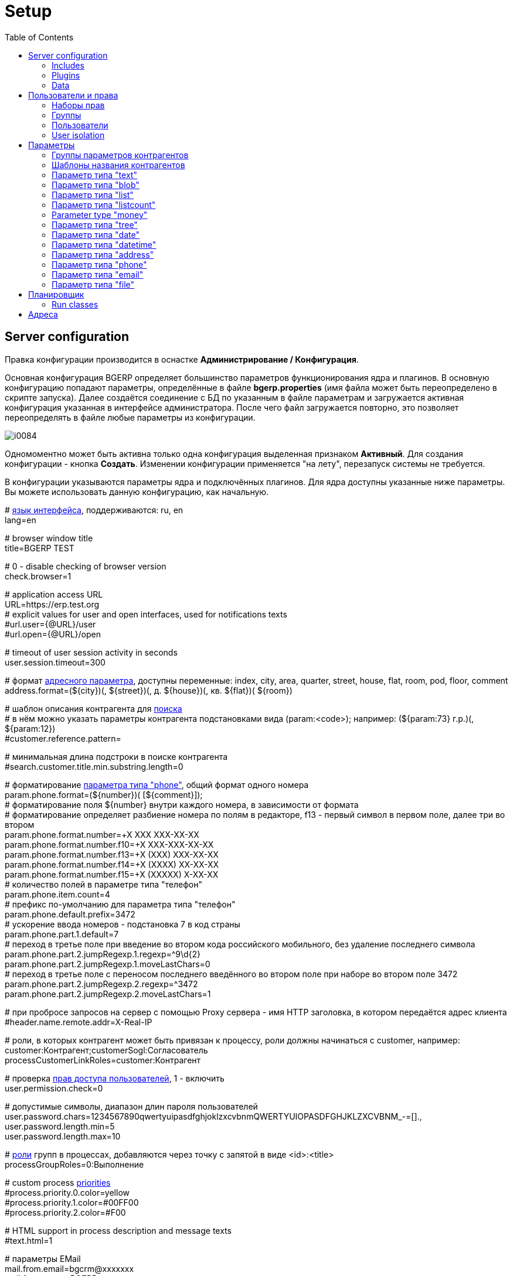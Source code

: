 = Setup
:toc:

[[config]]
== Server configuration
Правка конфигурации производится в оснастке *Администрирование / Конфигурация*.

Основная конфигурация BGERP определяет большинство параметров функционирования ядра и плагинов.
В основную конфигурацию попадают параметры, определённые в файле *bgerp.properties* (имя файла может быть переопределено в скрипте запуска).
Далее создаётся соединение с БД по указанным в файле параметрам и загружается активная конфигурация указанная в интерфейсе администратора.
После чего файл загружается повторно, это позволяет переопределять в файле любые параметры из конфигурации.

image::_res/i0084.png[]

Одномоментно может быть активна только одна конфигурация выделенная признаком *Активный*. Для создания конфигурации - кнопка *Создать*.
Изменении конфигурации применяется "на лету", перезапуск системы не требуется.

В конфигурации указываются параметры ядра и подключённых плагинов. Для ядра доступны указанные ниже параметры.
Вы можете использовать данную конфигурацию, как начальную.

[example]
:hardbreaks:
====
# <<../project/index.adoc#l10n, язык интерфейса>>, поддерживаются: ru, en
lang=en

# browser window title
title=BGERP TEST

# 0 - disable checking of browser version
check.browser=1

# application access URL [[config-app-url]]
URL=https://erp.test.org
# explicit values for user and open interfaces, used for notifications texts
#url.user={@URL}/user
#url.open={@URL}/open

# timeout of user session activity in seconds
user.session.timeout=300

# формат <<#param-address, адресного параметра>>, доступны переменные: index, сity, area, quarter, street, house, flat, room, pod, floor, comment [[config-param-address]]
address.format=(${city})(, ${street})(, д. ${house})(, кв. ${flat})( ${room})

# шаблон описания контрагента для [[config-search]] <<search.adoc#, поиска>>
# в нём можно указать параметры контрагента подстановками вида (param:<code>); например: (${param:73} г.р.)(, ${param:12})
#customer.reference.pattern=

# минимальная длина подстроки в поиске контрагента
#search.customer.title.min.substring.length=0

# форматирование <<#param-phone, параметра типа "phone">>, общий формат одного номера [[config-param-phone]]
param.phone.format=(${number})( [${comment}]);
# форматирование поля ${number} внутри каждого номера, в зависимости от формата
# форматирование определяет разбиение номера по полям в редакторе, f13 - первый символ в первом поле, далее три во втором
param.phone.format.number=+X XXX XXX-XX-XX
param.phone.format.number.f10=+X XXX-XXX-XX-XX
param.phone.format.number.f13=+X (XXX) XXX-XX-XX
param.phone.format.number.f14=+X (XXXX) XX-XX-XX
param.phone.format.number.f15=+X (XXXXX) X-XX-XX
# количество полей в параметре типа "телефон"
param.phone.item.count=4
# префикс по-умолчанию для параметра типа "телефон"
param.phone.default.prefix=3472
# ускорение ввода номеров - подстановка 7 в код страны
param.phone.part.1.default=7
# переход в третье поле при введение во втором кода российского мобильного, без удаление последнего символа
param.phone.part.2.jumpRegexp.1.regexp=^9\d{2}
param.phone.part.2.jumpRegexp.1.moveLastChars=0
# переход в третье поле с переносом последнего введённого во втором поле при наборе во втором поле 3472
param.phone.part.2.jumpRegexp.2.regexp=^3472
param.phone.part.2.jumpRegexp.2.moveLastChars=1

# при пробросе запросов на сервер с помощью Proxy сервера - имя HTTP заголовка, в котором передаётся адрес клиента
#header.name.remote.addr=X-Real-IP

# [[config-customer-process-role]] роли, в которых контрагент может быть привязан к процессу, роли должны начинаться с customer, например: customer:Контрагент;customerSogl:Согласователь
processCustomerLinkRoles=customer:Контрагент

# проверка <<#user, прав доступа пользователей>>, 1 - включить [[config-user]]
user.permission.check=0

# допустимые символы, диапазон длин пароля пользователей
user.password.chars=1234567890qwertyuipasdfghjoklzxcvbnmQWERTYUIOPASDFGHJKLZXCVBNM_-=[].,
user.password.length.min=5
user.password.length.max=10

# <<process/index.adoc#group-executor-role, роли>> [[config-group-executor-role]] групп в процессах, добавляются через точку с запятой в виде <id>:<title>
processGroupRoles=0:Выполнение

# custom process <<process/index.adoc#priority, priorities>> [[config-process-priority]]
#process.priority.0.color=yellow
#process.priority.1.color=#00FF00
#process.priority.2.color=#F00

# HTML support in process description and message texts
#text.html=1

# параметры EMail
mail.from.email=bgcrm@xxxxxxx
mail.from.name=BGERP
mail.smtp.host=
mail.smtp.user=
mail.smtp.pswd=
# SMTP SSL протокол
#mail.transport.protocol=smtps
# порт, если не указано - 25 для SMTP, 465 для SMTP SSL
#mail.smtp.port=
# отладка почтового обмена SMTP
#mail.debug=1

# EMail для экстренных уведомлений о проблемах в системе
#alarm.mail=

# <<message.adoc#process, теги>> сообщений [[config-message-tag]]
tag.1.title=Реквизиты
tag.1.color=red
tag.2.title=ТЗ
tag.2.color=green
tag.3.title=TODO
tag.3.color=magenta

# максимальное время выполнения обработчика события в мс. до принудительного прерывания
event.process.timeout=5000

# перечень через запятую динамических или обычных классов, реализующих интерфейс java.lang.Runnable, запускаемых при старте сервера [[config-on-start]]
#runOnStart=
# перечень через запятую динамических или обычных классов, объекты которых создаются при старте сервера, при перекомпиляции динамических классов создание объектов производится повторно
#createOnStart=

# <<#scheduler, планировщик>>, запуск - 1 [[config-scheduler]]
scheduler.start=1

# remove log/access logs older than days, default is 60
#log.access.max.days=60

# сброс кэша новостей каждые указанное количество секунд, может быть необходимо лишь при импорте новостей извне в БД
#flush.news.everySeconds=

# 1 - база доступна только на чтение, отключение записи логов и сохранения параметров интерфейса
#db.readonly=1
====

:hardbreaks!:

[[config-include]]
=== Includes
In main configuration may be included sub-configurations. Included configurations are shown under a parent one with indentation. Only one level of depth is supported for now.

image::_res/config_include.png[with="800px"]

Top-level main configurations not having includes can be also included in other configurations, like <<process/index.adoc#type-config, process type>> using constructions like:
[source]
----
include.<configId>=1
----

Where *<configId>* - ID of included main configuration.

Such type of includes were earlier allowed also for main configuration, but now that is a deprecated way. Using it causes such log messages.
[source]
----
WARN [main] Setup - Used old-style included config 2 in config 1
----

[[config-plugin]]
=== Plugins
The most part of the product's functionality is available in form of plugins.
By default the application searches and enables all the plugins, that may be confusing users and overloading the system.
To reduce visible functionality it is recommended to define in main <<config, configuration>>:
[source]
----
plugin.enable.default=0
----

For every activated plugin make own <<config-include, included>> configuration named *Plugin <name>*, starting from key: *<plugin>:enable=1*
and with all other required keys after. In case of big size, multiple plugin configurations may be used.
Example of included configuration named *Plugin Blow BGERP Projects*, for marking skipped blocks used multiple points:
[source]
----
blow:enable=1

blow:board.2.title=BGERP Projects
blow:board.2.queueId=6
blow:board.2.stringExpressionCell=<<END
     result = "";
     ........
     return result;
END
blow:board.2.openUrl=bgerp-is
....
----

[[config-data]]
=== Data
NOTE: You can skip this section at first reading.

The application stores almost all the data in MySQL DB server, access credentials for that are defined in *properties* file.
There are also stored file's metadata, but file bodies are persisted in `filestorage` directory.

NOTE: In former versions file bodies were stored as a flat list, that may be changed <<scheduler-run, running>> javadoc:org.bgerp.util.file.MoveToSubDirs[] class.

[[user]]
== Пользователи и права
Все действия пользователей в системе выполняются через проверку прав.
Правка пользователей и полномочий производится в оснастках *Администрирование / Пользователи / ...*.
Редактирование учётных записей пользователей, их прав доступа и групп.

NOTE: Проверка прав доступа включается <<#config-user, переменной конфигурации>>.

[[user-perm-set]]
=== Наборы прав
Наборы прав определяют разрешаемые пользователю действия. При установке в системе присутствует пустой набор прав *Администраторы*.
Целесообразно разрешить данному набору все действия, используя его для наделения пользователей полными правами.

NOTE: На этапе начального изучения системы вам будет достаточно этого набора прав.

image::_res/i0085.png[]

Кнопка *R* в таблице наборов позволяет перенести на набор все действия другого набора, выбранного из открываемого списка.
В редакторе набора прав указывается его название, конфигурация. В дереве действий указываются разрешённые набору действия.

image::_res/i0086.png[]

[[user-group]]
=== Группы
Группы пользователей обозначают подразделения в организации и выступают группами решения для подсистемы <<process/index.adoc#, процессов>>.

image::_res/i0087.png[]

В группе могут быть указаны <<process/queue.adoc#, очереди процессов>>, наборы прав, конфигурация.
Подробно о логике работы системы ограничений см. далее, в описании редактора пользователей.

Группы выстроены в иерархию, что позволяет учитывать службы, отделы и другие структурные единицы организации.
Кнопка *C* в таблице позволяет вырезать группу, переместив её в новое место в иерархии.
Флаг скрытости предназначен для обозначения ныне не существующих подразделений.

[[user-user]]
=== Пользователи
В свойствах пользователя указывается одна или несколько групп с указанием периода, наборы прав, имя пользователя, его логин и пароль.
Пользователи выступают исполнителями для подсистемы <<process/index.adoc#, процессов>>.

image::_res/i0088.png[]

Параметры пользователя определяются в редакторе <<param, параметров>>.

Группы пользователя определяют вхождение пользователя в подразделения.

[[united-user-config]]
Результирующие права пользователя, параметры его конфигурации и разрешённые очереди процессов определяются описанным ниже образом.
Сложение списка обозначает добавление в конец списка новых элементов.
[square]
* Действующий список групп (ДСГ) - упорядоченный список = список групп в алфавитном порядке (как отображаются в списке групп), из них оставлены только действующие в настоящий момент у пользователя.
* Действующий список наборов прав (ДСНП) - упорядоченный список = списки всех наборов прав групп ДСГ + список наборов прав пользователя.
* Действующая конфигурация (ДК) - строка = конфигурации всех наборов прав из ДСНП + конфигурации всех групп из ДСГ (конфигурация каждой группы составлена из конфигурации всех его предков + конфигурация группы) + конфигурация пользователя. Переменная более поздно добавленная в конфигурацию переопределит более раннюю.
* Очереди процессов = список очередей процессов, из которых оставлены очереди указанные в пользователе либо в одной из групп ДСГ.
* Разрешения = разрешения из наборов прав ДСНП + разрешения из пользователя.
* Роли - набор = роли всех наборов прав ДСНП + роли из пользователя.

Схема довольно сложна, однако позволяет очень гибко настраивать права пользователей.
[[user-action-tree]]
Редактор разрешённых действий в наборе прав и пользователе представляет из себя *дерево действий* следующего вида:

image::_res/i0089.png[]

Установка галочки на узле дерева разрешает действия. У некоторых действий есть конфигурация, задающая дополнительные ограничения.
Заданные переменные конфигураций отображаются в квадратных скобках рядом с действиями (на снимке выше для действия "Просмотр пользователей").
Для открытия редактора конфигурации действия необходимо кликнуть мышью в скобки. При этом отобразится диалог следующего вида.

image::_res/action_tree_edit_dialog.png[]

Над панелью ввода конфигурации действия отображается подсказка по допустимым параметрам.

В данную конфигурацию допускается подставлять переменные из действующей конфигурации пользователя.
Подстановка осуществляется макросом *{@<paramName>}*, где *<paramName>* - параметр из конфигурации. Например: *groupSet={@smGroup}*.
Так, на приведённым ранее снимке пользователю разрешают просматривать список пользователя только входящих в те же группы, что и он сам.
Используется подставновка системной переменной из действующей конфигурации пользователя.

В зависимости от разрешённых действий и их конфигураций в интерфейсе, отображаемом пользователю, могут скрываться либо отображаться различные элементы.

CAUTION: Для пользователя с кодом 1 конфигурации действий не применяются, данному пользователю всегда разрешены все действия, но с пустыми конфигурациями.

Опции конфигурации пользователя (они могут попасть в неё из указанных выше конфигураций):
[source]
----
# отключение проверки прав
#dontCheckPermission=1
# открытие оснасток после авторизации зафиксированной (в данном примере - поиск и обработка сообщений), разделитель - запятая
#on.login.open.pinned=/user/search,/user/message/queue
# открытие оснасток после авторизации (в данном примере - обработка сообщений), разделитель - запятая
#on.login.open=/user/message/queue
----

[[user-isolation]]
=== User isolation
Изоляция позволяет ограничить доступные пользователю данные и применяется ко всем действиям, запрашивающим и модифицирующим эти данные.
Параметры изоляции задаются в <<united-user-config, объединённой конфигурации пользователя>>.

[source]
----
isolation.process=<processIsolation>
----
Где:
[square]
* *<processIsolation>* - process isolation mode, can take one of the following values.

[square]
* *executor* - uses sees only processes where he is an executor;
* *group* - uses sees only processes where execution groups are intersected with his current groups.

For *group* mode may be defined additionally process types which have *executor* isolation level.
[source]
----
isolation.process.group.executor.typeIds=<typeIds>
----
Where *<typeIds>* comma separated list of process type IDs.

[[user-isolation-process-type-filter]]
==== Creation process type filtering
Isolation mode *group* restricts available types for process creation.

The same logic without isolation can be archived using *onlyPermittedTypes* option in <<user-perm-set, permissions>>.

[[param]]
== Параметры
Для большинства сущностей в системе возможно определение настраиваемых параметров.
Редактирование перечня параметров осуществляется в оснастке *Администрирование / Параметры* интерфейса.
Выбор сущности, для которой определяются параметры, производится в выпадающем списке. Список может расширяться при установке плагинов.

image::_res/i0090.png[]

Редактор параметра выглядит следующим образом. Для всех типов кроме спискового (отличия будут рассмотрены далее) его вид идентичен.

image::_res/i0091.png[]

Таблица параметров сущности выглядит подобным образом. Порядок записи в таблице определяется числовым полем *Порядок* параметра,
либо порядком, задаваемым при привязке к типу процесса либо группе параметров.

image::_res/i0092.png[]

Свойство *Скрипт* параметра позволяет установить <<extension.adoc#run, класс>>, обрабатывающий события изменения параметра.
Ключи конфигурации параметра различаются для типов параметров, общие для всех типов необязательные значения:

[source]
----
# коды параметров сущности, которые должны быть заполнены перед установкой данного параметра
requireBeforeFillParamIds=<codes>
# коды параметров сущности, которые должны быть пустыми перед установкой данного параметра
requireBeforeEmptyParamIds=<codes>
# теги параметра через запятую - тегированный параметр можно просматривать или править
# только явно разрешив тег в настройке прав на изменение параметра либо просмотр параметров
tags=<tags>
# редактор параметра недоступен (параметр загружается посредством API к БД либо HTTP API)
readonly=1
----

Где:
[square]
* *<codes>* - коды параметров через запятую;
* *<tags>* - теги через запятую.

[[customer-param-group]]
=== Группы параметров контрагентов
Группа параметров необходима для ограничения списка параметров контрагента определённого объекта. Например: "Физическое лицо", "Юридическое лицо".

=== Шаблоны названия контрагентов
Шаблон названия позволяет устанавливать зависимость названия объектов от его параметров.
Подстановка параметров осуществляется макросами вида *${param_<code>}*, где *<code>* - уникальный код параметра.
Так, например, возможна генерация названия контрагента юридического лица из параметров спискового "Форма собственности"
и текстового "Наименование организации", что предотвращает дублирование информации.
При изменении параметров в дальнейшем наименование объекта будет правиться автоматически.

[[param-text]]
=== Параметр типа "text"
Однострочная строка до 250 символов.
В конфигурации параметра могут быть указаны следующие необязательные параметры:
[source]
----
saveOn=<saveOn>
# параметр содержит URL, в просмотре параметров отображение ссылки перехода по ссылке
showAsLink=1
# вместо значение параметра выводится <ЗНАЧЕНИЕ ЗАШИФРОВАНО>, параметр можно только поправить, нельзя просмотреть
encrypt=encrypted
----

Где:
[square]
* *<saveOn>* - режим сохранения, может быть *focusLost*, по-умолчанию сохранение производится по нажатию кнопки Ок либо Enter.

Также в конфигурации параметра могут быть указаны одна или несколько конструкций вида:
[source]
----
regexp.<n>.title=<title>
regexp.<n>.regexp=<regexp>
----

Где:
[square]
* *<n>* - число, порядковый номер регулярного выражения;
* *<title>* - наименование шаблона;
* *<regexp>* - <<extension.adoc#regexp, регулярное выражение>>, описывающее шаблон.

При наличии в конфигурации текстового параметра подобных конструкций вводимая строка будет проверяться на совпадение хотя бы с одним из шаблонов, например:
[source]
----
regexp.1.title=<город без г.>,<улица без ул.>,<дом без д.>
regexp.1.regexp=[а-яА-Я\s\-]+,[\dа-яА-Я\s\-]+,\s*[\dа-яА-Я/]+
regexp.2.title=<город без г.>,<улица без ул.>,<дом без д.>,<номер квартиры>
regexp.2.regexp=[а-яА-Я\s\-]+,[\dа-яА-Я\s\-]+,\s*[\dа-яА-Я/]+,*\s*\d+
regexp.3.title=<город без г.>,<улица без ул.>,<дом без д.>,<номер квартиры>, <номер комнаты>
regexp.3.regexp=[а-яА-Я\s\-]+,[\dа-яА-Я\s\-]+,\s*[\dа-яА-Я/]+,*\s*\d+,\s*\d+
----

В данном случае параметр контрагента адрес по прописке проверяется на соответствие одному из шаблонов. Содержание шаблонов легко понять из атрибутов title.

В таблице параметр выглядит следующим образом:

image::_res/i0013.png[]

[[param-blob]]
=== Параметр типа "blob"
Большая многострочная строка до 65000 символов. В конфигурации параметра могут быть указаны следующие необязательные параметры:
[source]
----
rows=<rows>
saveOn=<saveOn>
----

Где:
[square]
* *<rows>* - количество отображаемых в редакторе строк, по-умолчанию 4;
* *<saveOn>* - режим сохранения, может быть "focusLost" (потеря фокуса полем), по-умолчанию сохранение производится по нажатию кнопки Ок.

В таблице параметр выглядит следующим образом:

image::_res/i0014.png[]

[[param-list]]
=== Параметр типа "list"
Параметр с выбираемыми из набора значениями. Значения могут быть определены как конфигурации параметра так и во внешнем справочнике,
на который ссылается параметр. Для некоторых значений можно добавить возможность или установить обязательное требование указания комментария.

В конфигурации параметра могут быть указаны следующие необязательные параметры:
[source]
----
# мультивыбор
multiple=1
# сохранение сразу после выбора значения, без нажатия кнопки Ок (только для параметра с одним выбором)
saveOn=select
editAs=<editAs>
#
# сортировка значений по наименованию а не в порядке кодов
sort.mode=byTitle
#
allowCommentValues=<allowCommentValues>
needCommentValues=<needCommentValues>
#
directory=<dirName>
availableValues=<values>
availableValuesInnerJoinFilter=<joinTable>;<joinColumn>;<joinFilter>
----

Где:
[square]
* *<editAs>* - может принимать значения combo - по-умолчанию, выпадающий список, radio - выбор значения в виде переключателей, select - выпадающий список с возможностью поиска значения;
* *<dirName>* - справочник, из которого берутся значения, может быть "address_city" для городов, если справочника нет - значения указываются в самом параметре;
* *<values>* - допустимые коды значений через запятую;
* *<allowCommentValues>* - перечень значений для которых допустимо указание комментария, возможно указание диапазонов, например: 1-3,7,9-14
* *<needCommentValues>* - перечень значений для которых обязателен комментарий, указывается аналогично <allowCommentValues>;
* *<joinTable>* - имя таблицы, с которой осуществляется фильтрующая операция SQL INNER JOIN справочной таблицы;
* *<joinColumn>* - колонка таблицы, по которой проводится JOIN столбца id справочной таблицы;
* *<joinFilter>* - дополнительное условие INNER JOIN.

Пример конфигурации параметра, в котором доступны контрагенты, входящие в группу с кодом 3.
[source]
----
multiple=1
directory=customer
availableValuesInnerJoinFilter=customer_group;customer_id;group_id IN (3)
----

Пример параметра с одним значением. Конфигурация - как выглядит в таблице и редактирование.

image::_res/i0018.png[]

image::_res/i0016.png[]

Пример параметра с несколькими значениями (мультивыбор). Конфигурация - как выглядит в таблице и редактирование.

image::_res/i0015.png[]

image::_res/i0020.png[]

[[param-listcount]]
=== Параметр типа "listcount"
Позволяет выбирать перечислимые значения с указанием количества для них.
На снимке экрана ниже - редактор свойств параметра, конфигурирование значений аналогично параметру типа "list".

image::_res/param_listcount.png[]

В таблице параметров.

image::_res/param_listcount_table.png[]

Редактор.

image::_res/param_listcount_editor.png[]

[[param-money]]
=== Parameter type "money"
Decimal number with two digits after delimiter.

In configuration may be defined the following non-mandatory options:
[source]
----
saveOn=<saveOn>
----

Where:
[square]
* *<saveOn>* - save mode, can be *focusLost*, by default stores by pressing *Enter* or *OK* button..

[[param-tree]]
=== Параметр типа "tree"
Допустимые значения могут быть организованы в дерево.
В конфигурации параметра могут быть указаны следующие необязательные параметры:
[source]
----
# несколько значений в дереве
multiple=1
----

Как выглядят конфигурация, таблица параметров и редактирование.

image::_res/param_tree.png[]

image::_res/param_tree_table.png[]

image::_res/param_tree_editor.png[]

[[param-date]]
=== Параметр типа "date"
Дата: год - месяц - день.
В конфигурации параметра могут быть указаны следующие необязательные параметры:
[source]
----
# возможность смены месяца
changeMonth=true
# возможность смены года
changeYear=true
yearRange=<yearRange>
# возможность редактирования поля с клавиатуры
editable=1
saveOn=<saveOn>
# при редактировании поля отправка классу-обработчику изменений параметра события ru.bgcrm.event.DateChangingEvent, позволяющего раскрашивать даты различными цветами и сопровождать примечаниями
#sendColorMapRequest=1
----

Где:
[square]
* *<yearRange>* - диапазон отображаемых лет в выпадающем списке годов, могут быть значения от текущего года, например: *-10:+30* , либо значения от текущей выбранной даты, например: *c:-10:c+30*, по-умолчанию *с-10:с+10*;
* *<saveOn>* - режим сохранения, может быть "focusLost" (потеря фокуса полем) либо "enter" (нажатие клавиши "Enter"), по-умолчанию режим "enter"; актуально только при *editable=1*.

IMPORTANT: Для параметра yearRange нулевое значение указывать как +0, например: -10:+0

В таблице параметр и его редактор выглядят следующим образом.

image::_res/i0021.png[]

image::_res/i0022.png[]

[[param-datetime]]
=== Параметр типа "datetime"
Дата + время различной точности.
В конфигурации параметра могут быть указаны следующие необязательные параметры:
[source]
----
type=<type>
stepHour=<stepHour>
stepMinute=<stepMinute>
#
# при редактировании поля отправка классу-обработчику изменений параметра события ru.bgcrm.event.DateChangingEvent, позволяющего раскрашивать даты различными цветами и сопровождать примечаниями
#sendColorMapRequest=1
----

Где:
[square]
* *<type>* - может принимать значения ymdh, ymdhm, ymdhms в зависимости от требуемой точности поля;
* *<stepHour>* - шаг в выборе часов;
* *<stepMinute>* - шаг в выборе минут.

Пример параметра. Конфигурация, как выглядит в таблице и редактирование.

image::_res/i0023.png[]

image::_res/i0025.png[]

[[param-address]]
=== Параметр типа "address"
Адресный, ссылающийся на дом в справочнике адресов.
В конфигурации параметра могут быть указаны следующие необязательные параметры:
[source]
----
# несколько адресов в параметре
multiple=1
----

Как выглядит в таблице и редактирование.

image::_res/i0026.png[]

image::_res/i0027.png[]

Доступен контекстный поиск по подстроке улицы и дому.
Несмотря на приведённый пример использовать подобный параметр для адреса прописки не следует,
т.к. он требует наличия в справочнике домов записей обо всех домах, используемых в значениях параметров.

NOTE: Формат строки отображаемой в таблице задаётся в <<config-param-address, конфигурации>>.

[[param-phone]]
=== Параметр типа "phone"
Один или несколько телефонов с комментариями. В конфигурации параметра ничего не указывается.
Как выглядит в таблице и редактирование.

image::_res/i0028.png[]

image::_res/i0029.png[]

NOTE: Количество записей в параметре и формат строки, отображаемой в таблице, задаётся в <<config-param-phone, конфигурации>>.

[[param-email]]
=== Параметр типа "email"
Один или несколько EMail адресов либо только адресов доменов с комментариями.
В конфигурации параметра могут быть указаны следующие необязательные параметры:
[source]
----
# несколько EMail в параметре
multiple=1
----

Как выглядит в таблице и редактирование.

image::_res/i0055.png[]

image::_res/i0056.png[]

[[param-file]]
=== Параметр типа "file"
Один или несколько файлов. В конфигурации параметра могут быть указаны следующие необязательные параметры:
[source]
----
# несколько файлов в параметре
multiple=1
----

image::_res/i0054.png[]

[[scheduler]]
== Планировщик
NOTE: Вы можете пропустить этот раздел при первом знакомстве с системой.

Подсистема планировщика позволяет выполнять периодический запуск определённых задач.
Для запуска задачи в конфигурацию сервера добавляются записи вида:
[source]
----
scheduler.task.<id>.class=<class_name>
scheduler.task.<id>.minutes=<minutes>
# необязательные параметры
scheduler.task.<id>.hours=<hours>
scheduler.task.<id>.dw=<dw>
----

Где:
[square]
* *<id>* - уникальная строка-идентификатор задачи;
* *<class_name>* - имя класса запускаемой задачи;
* *<hours>* - часы в которые запускается задача, через запятую от 0 до 23;
* *<dw>* - дни недели в которые запускается задача, через запятую от 1 до 7, 1 - понедельник.

Планировщик ежеминутно проверяет задачи и выполняет те из них, чьи ограничения по времени отвечают указанным в конфигурации условиям.

В планировщике может быть запущен любой объект Java-класса, реализующий интерфейс *java.lang.Runnable*.

Запуск планировщика определяется <<#config-scheduler, опцией конфигурации>>.

[[scheduler-run]]
=== Run classes
In menu *Administration / Run* can be executed any Java class, implementing *java.lang.Runnable*.

image::_res/run_class.png[]

When *Wait of execution is done* is selected to Yes, execution logs can be obtained from enabled <<extension.adoc#log-dyn, Dynamic Log>>.

[[address]]
== Адреса
Просмотр и редактирование адресных справочников доступны в *Пуск / Адреса*.

image::_res/i0037.png[]

Адресный справочник рекомендуется использовать только для ограниченных населённых пунктов, в которых предоставляются услуги.
Параметры типа <<param-address, address>>, использующие справочник, позволяют производить поиск по городу, улицу и т.п.
Нецелесообразно заносить в адресный справочник юридические адреса организаций, адреса для получения корреспонденции и т.п.
Это приведёт к неоправданному разрастанию справочника и усложнению его поддержки.

Как настроить выгрузку справочника адресов в BGBilling и первичную выгрузку из него описано <<../plugin/bgbilling/address_load.adoc#, здесь>>.

При необходимости согласования справочников адресов нескольких биллингов воспользуйтесь встроенной в BGBillingClient <<../plugin/bgbilling/address_sync.adoc#, утилитой>>
